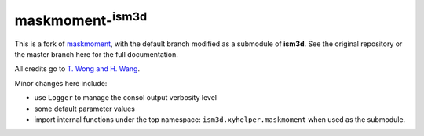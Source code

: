 maskmoment-:sup:`ism3d`
-----------------------

This is a fork of `maskmoment <https://github.com/tonywong94/maskmoment>`_, with the default branch modified as a submodule of **ism3d**.
See the original repository or the master branch here for the full documentation.

All credits go to `T. Wong and H. Wang <https://github.com/tonywong94/maskmoment>`_.

Minor changes here include:

- use ``Logger`` to manage the consol output verbosity level
- some default parameter values
- import internal functions under the top namespace: ``ism3d.xyhelper.maskmoment`` when used as the submodule.
 